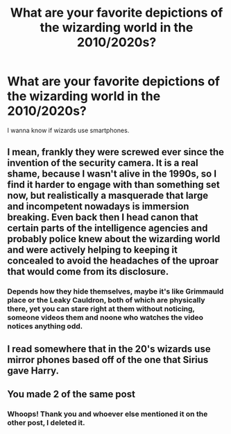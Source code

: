 #+TITLE: What are your favorite depictions of the wizarding world in the 2010/2020s?

* What are your favorite depictions of the wizarding world in the 2010/2020s?
:PROPERTIES:
:Author: copenhagen_bram
:Score: 5
:DateUnix: 1617893679.0
:DateShort: 2021-Apr-08
:END:
I wanna know if wizards use smartphones.


** I mean, frankly they were screwed ever since the invention of the security camera. It is a real shame, because I wasn't alive in the 1990s, so I find it harder to engage with than something set now, but realistically a masquerade that large and incompetent nowadays is immersion breaking. Even back then I head canon that certain parts of the intelligence agencies and probably police knew about the wizarding world and were actively helping to keeping it concealed to avoid the headaches of the uproar that would come from its disclosure.
:PROPERTIES:
:Author: greatandmodest
:Score: 6
:DateUnix: 1617906532.0
:DateShort: 2021-Apr-08
:END:

*** Depends how they hide themselves, maybe it's like Grimmauld place or the Leaky Cauldron, both of which are physically there, yet you can stare right at them without noticing, someone videos them and noone who watches the video notices anything odd.
:PROPERTIES:
:Author: Electric999999
:Score: 2
:DateUnix: 1617935387.0
:DateShort: 2021-Apr-09
:END:


** I read somewhere that in the 20's wizards use mirror phones based off of the one that Sirius gave Harry.
:PROPERTIES:
:Author: Brainstorm28
:Score: 3
:DateUnix: 1617895783.0
:DateShort: 2021-Apr-08
:END:


** You made 2 of the same post
:PROPERTIES:
:Author: BasiliskHaunter
:Score: 5
:DateUnix: 1617894600.0
:DateShort: 2021-Apr-08
:END:

*** Whoops! Thank you and whoever else mentioned it on the other post, I deleted it.
:PROPERTIES:
:Author: copenhagen_bram
:Score: 3
:DateUnix: 1617936529.0
:DateShort: 2021-Apr-09
:END:
